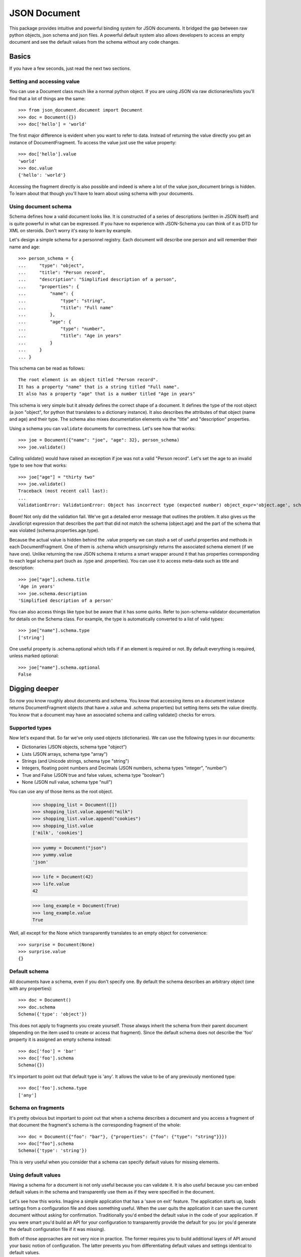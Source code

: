 JSON Document
=============

This package provides intuitive and powerful binding system for JSON documents.
It bridged the gap between raw python objects, json schema and json files.  A
powerful default system also allows developers to access an empty document and
see the default values from the schema without any code changes.


Basics
^^^^^^

If you have a few seconds, just read the next two sections.

Setting and accessing value
---------------------------

You can use a Document class much like a normal python
object. If you are using JSON via raw dictionaries/lists
you'll find that a lot of things are the same::

    >>> from json_document.document import Document
    >>> doc = Document({})
    >>> doc['hello'] = 'world'

The first major difference is evident when you want to refer to data. Instead
of returning the value directly you get an instance of DocumentFragment. To
access the value just use the value property:: 

    >>> doc['hello'].value
    'world'
    >>> doc.value
    {'hello': 'world'}

Accessing the fragment directly is also possible and indeed is where a lot of
the value json_document brings is hidden. To learn about that though you'll
have to learn about using schema with your documents.

Using document schema
---------------------

Schema defines how a valid document looks like. It is constructed of a series
of descriptions (written in JSON itself) and is quite powerful in what can be
expressed. If you have no experience with JSON-Schema you can think of it as
DTD for XML on steroids. Don't worry it's easy to learn by example.

Let's design a simple schema for a personnel registry. Each document will
describe one person and will remember their name and age::

    >>> person_schema = {
    ...     "type": "object",
    ...     "title": "Person record",
    ...     "description": "Simplified description of a person",
    ...     "properties": {
    ...         "name": {
    ...             "type": "string",
    ...             "title": "Full name"
    ...         },
    ...         "age": {
    ...             "type": "number",
    ...             "title": "Age in years"
    ...         }
    ...     }
    ... }

This schema can be read as follows::

    The root element is an object titled "Person record".
    It has a property "name" that is a string titled "Full name".
    It also has a property "age" that is a number titled "Age in years"

This schema is very simple but it already defines the correct shape of a
document. It defines the type of the root object (a json "object", for python
that translates to a dictionary instance). It also describes the attributes of
that object (name and age) and their type. The schema also mixes documentation
elements via the "title" and "description" properties.

Using a schema you can ``validate`` documents for correctness. Let's see how that
works::

    >>> joe = Document({"name": "joe", "age": 32}, person_schema)
    >>> joe.validate()

Calling validate() would have raised an exception if joe was not a valid
"Person record". Let's set the age to an invalid type to see how that works::

    >>> joe["age"] = "thirty two"
    >>> joe.validate()
    Traceback (most recent call last):
    ...
    ValidationError: ValidationError: Object has incorrect type (expected number) object_expr='object.age', schema_expr='schema.properties.age.type')

Boom! Not only did the validation fail. We've got a detailed error message that
outlines the problem. It also gives us the JavaScript expression that describes
the part that did not match the schema (object.age) and the part of the schema
that was violated (schema.properties.age.type).

Because the actual value is hidden behind the .value property we can stash a
set of useful properties and methods in each DocumentFragment. One of them is
.schema which unsurprisingly returns the associated schema element (if we have
one). Unlike returning the raw JSON schema it returns a smart wrapper around it
that has properties corresponding to each legal schema part (such as .type and
.properties). You can use it to access meta-data such as title and description::

    >>> joe["age"].schema.title
    'Age in years'
    >>> joe.schema.description
    'Simplified description of a person'

You can also access things like type but be aware that it has some quirks.
Refer to json-schema-validator documentation for details on the Schema class.
For example, the type is automatically converted to a list of valid types::

    >>> joe["name"].schema.type
    ['string']

One useful property is .schema.optional which tells if if an element is
required or not. By default everything is required, unless marked optional::

    >>> joe["name"].schema.optional
    False

Digging deeper
^^^^^^^^^^^^^^

So now you know roughly about documents and schema. You know that accessing
items on a document instance returns DocumentFragment objects (that have a
.value and .schema properties) but setting items sets the value directly. You
know that a document may have an associated schema and calling validate()
checks for errors. 

Supported types
---------------

Now let's expand that. So far we've only used objects (dictionaries). We 
can use the following types in our documents:

* Dictionaries (JSON objects, schema type "object")
* Lists (JSON arrays, schema type "array")
* Strings (and Unicode strings, schema type "string")
* Integers, floating point numbers and Decimals (JSON numbers, schema types "integer", "number")
* True and False (JSON true and false values, schema type "boolean")
* None (JSON null value, schema type "null")

You can use any of those items as the root object.

    >>> shopping_list = Document([])
    >>> shopping_list.value.append("milk")
    >>> shopping_list.value.append("cookies")
    >>> shopping_list.value
    ['milk', 'cookies']

    >>> yummy = Document("json")
    >>> yummy.value
    'json'

    >>> life = Document(42)
    >>> life.value
    42

    >>> long_example = Document(True)
    >>> long_example.value
    True

Well, all except for the None which transparently translates to an empty object
for convenience::

    >>> surprise = Document(None)
    >>> surprise.value
    {}

Default schema
--------------

All documents have a schema, even if you don't specify one. By default the schema
describes an arbitrary object (one with any properties)::

    >>> doc = Document()
    >>> doc.schema
    Schema({'type': 'object'})

This does not apply to fragments you create yourself. Those always inherit the schema from their
parent document (depending on the item used to create or access that fragment). Since the default
schema does not describe the 'foo' property it is assigned an empty schema instead::

    >>> doc['foo'] = 'bar'
    >>> doc['foo'].schema
    Schema({})

It's important to point out that default type is 'any'. It allows the value to
be of any previously mentioned type::

    >>> doc['foo'].schema.type
    ['any']


Schema on fragments
-------------------

It's pretty obvious but important to point out that when a schema describes a
document and you access a fragment of that document the fragment's schema is
the corresponding fragment of the whole::

    >>> doc = Document({"foo": "bar"}, {"properties": {"foo": {"type": "string"}}})
    >>> doc["foo"].schema
    Schema({'type': 'string'})

This is very useful when you consider that a schema can specify default values
for missing elements.

Using default values
--------------------

Having a schema for a document is not only useful because you can validate it.
It is also useful because you can embed default values in the schema and
transparently use them as if they were specified in the document.

Let's see how this works. Imagine a simple application that has a 'save on
exit' feature. The application starts up, loads settings from a configuration
file and does something useful. When the user quits the application it can save
the current document without asking for confirmation. Traditionally you'd embed
the default value in the code of your application. If you were smart you'd
build an API for your configuration to transparently provide the default for
you (or you'd generate the default configuration file if it was missing).

Both of those approaches are not very nice in practice. The former requires you
to build additional layers of API around your basic notion of configuration.
The latter prevents you from differentiating default values and settings
identical to default values.

We can do better than that. Let's start with describing our configuration schema::

    >>> schema = {
    ...     "type": "object",
    ...     "properties": {
    ...         "save_on_exit": {
    ...             "type": "boolean",
    ...             "default": True,
    ...             "optional": True
    ...         }
    ...     }
    ... }

There are a couple of new elements here:

* The default value is specified
* The property is marked as optional

Let's create a configuration object to see how this works::

    >>> config = Document({}, schema)
    >>> config["save_on_exit"].value
    True

Success! Still a little verbose but already doing much, much better. The
default value was looked up in the schema and provided in place of our missing
configuration option. We can see this option is default by accessing a few
methods and properties.  With .is_default you can check if .value is a real
thing or a substitute from the schema. With .default_value you can see what the
default is. Lastly, with .default_value_exists you can check if there even is a
default specified. After all, if the schema has no defaults then your code will
simply trigger an exception instead::

    >>> config["save_on_exit"].is_default
    True
    >>> config["save_on_exit"].default_value
    True
    >>> config["save_on_exit"].default_value_exists
    True

We can still change the value as we had before, all of that works as expected.
The non-obvious part is what the value of our document is. Before we change
anything it is still left as-is, as we provided it initially, that is, empty.::

    >>> config.value
    {}

If we change it, however, it reflects that change:: 

    >>> config["save_on_exit"] = False
    >>> config.value
    {'save_on_exit': False}

Reverting to defaults
---------------------

Let's suppose our application wants to provide a "revert to defaults" button
that resets all configuration options to what was provided out of the box.

Let's start with some settings we loaded for this user::

    >>> config = Document({"save_on_exit": True}, schema)

The first thing to point out is that a default value is a 'special' thing. Being
equal to the default value is not the same as being default. Here, the save_on_exit
option is True, the same as the default from the schema. It is not default though::

    >>> config["save_on_exit"].is_default
    False
    
To really make it default you need to call the revert_to_default() method::

    >>> config["save_on_exit"].revert_to_default()
    >>> config["save_on_exit"].value
    True
    >>> config["save_on_exit"].is_default
    True
    
When you do that the document is transformed and the part we've customized
is removed::

    >>> config.value
    {}
